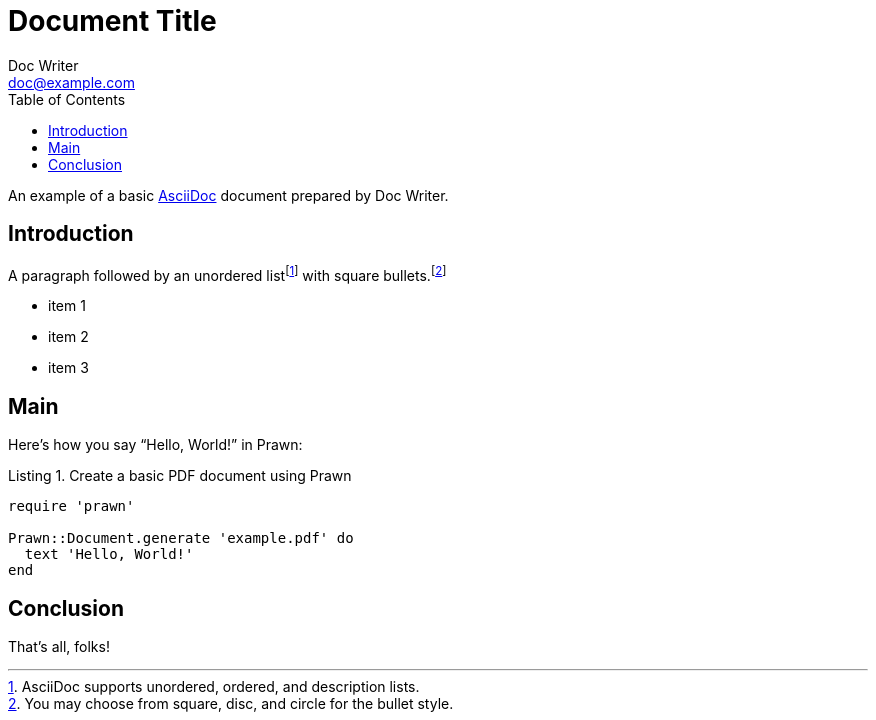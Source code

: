 = Document Title
Doc Writer <doc@example.com>
:reproducible:
:listing-caption: Listing
:source-highlighter: rouge
:toc:
// Uncomment next line to add a title page (or set doctype to book)
//:title-page:
// Uncomment next line to set page size (default is A4)
//:pdf-page-size: Letter

An example of a basic http://asciidoc.org[AsciiDoc] document prepared by {author}.

== Introduction

A paragraph followed by an unordered list{empty}footnote:[AsciiDoc supports unordered, ordered, and description lists.] with square bullets.footnote:[You may choose from square, disc, and circle for the bullet style.]

[square]
* item 1
* item 2
* item 3

== Main

Here's how you say "`Hello, World!`" in Prawn:

.Create a basic PDF document using Prawn
[source,ruby]
----
require 'prawn'

Prawn::Document.generate 'example.pdf' do
  text 'Hello, World!'
end
----

== Conclusion

That's all, folks!